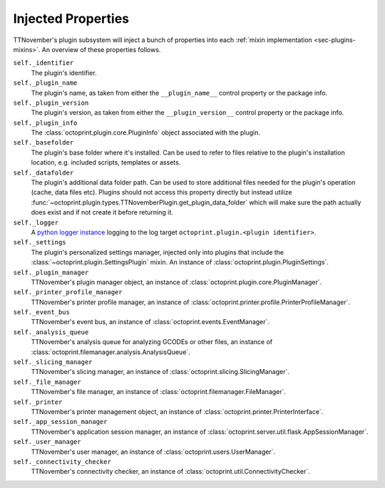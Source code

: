 .. _sec-plugins-injectedproperties:

Injected Properties
===================

TTNovember's plugin subsystem will inject a bunch of properties into each :ref:`mixin implementation <sec-plugins-mixins>`.
An overview of these properties follows.

``self._identifier``
  The plugin's identifier.
``self._plugin_name``
  The plugin's name, as taken from either the ``__plugin_name__`` control property or the package info.
``self._plugin_version``
  The plugin's version, as taken from either the ``__plugin_version__`` control property or the package info.
``self._plugin_info``
  The :class:`octoprint.plugin.core.PluginInfo` object associated with the plugin.
``self._basefolder``
  The plugin's base folder where it's installed. Can be used to refer to files relative to the plugin's installation
  location, e.g. included scripts, templates or assets.
``self._datafolder``
  The plugin's additional data folder path. Can be used to store additional files needed for the plugin's operation (cache,
  data files etc). Plugins should not access this property directly but instead utilize :func:`~octoprint.plugin.types.TTNovemberPlugin.get_plugin_data_folder`
  which will make sure the path actually does exist and if not create it before returning it.
``self._logger``
  A `python logger instance <https://docs.python.org/2/library/logging.html>`_ logging to the log target
  ``octoprint.plugin.<plugin identifier>``.
``self._settings``
  The plugin's personalized settings manager, injected only into plugins that include the :class:`~octoprint.plugin.SettingsPlugin` mixin.
  An instance of :class:`octoprint.plugin.PluginSettings`.
``self._plugin_manager``
  TTNovember's plugin manager object, an instance of :class:`octoprint.plugin.core.PluginManager`.
``self._printer_profile_manager``
  TTNovember's printer profile manager, an instance of :class:`octoprint.printer.profile.PrinterProfileManager`.
``self._event_bus``
  TTNovember's event bus, an instance of :class:`octoprint.events.EventManager`.
``self._analysis_queue``
  TTNovember's analysis queue for analyzing GCODEs or other files, an instance of :class:`octoprint.filemanager.analysis.AnalysisQueue`.
``self._slicing_manager``
  TTNovember's slicing manager, an instance of :class:`octoprint.slicing.SlicingManager`.
``self._file_manager``
  TTNovember's file manager, an instance of :class:`octoprint.filemanager.FileManager`.
``self._printer``
  TTNovember's printer management object, an instance of :class:`octoprint.printer.PrinterInterface`.
``self._app_session_manager``
  TTNovember's application session manager, an instance of :class:`octoprint.server.util.flask.AppSessionManager`.
``self._user_manager``
  TTNovember's user manager, an instance of :class:`octoprint.users.UserManager`.
``self._connectivity_checker``
  TTNovember's connectivity checker, an instance of :class:`octoprint.util.ConnectivityChecker`.

.. seealso::

   :class:`~octoprint.plugin.core.Plugin` and :class:`~octoprint.plugin.types.TTNovemberPlugin`
       Class documentation also containing the properties shared among all mixing implementations.

   :ref:`Available Mixins <sec-plugins-mixins-available>`
       Some mixin types trigger the injection of additional properties.

